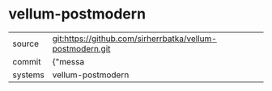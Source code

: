 * vellum-postmodern



|---------+-------------------------------------------|
| source  | git:https://github.com/sirherrbatka/vellum-postmodern.git   |
| commit  | {"messa  |
| systems | vellum-postmodern |
|---------+-------------------------------------------|

